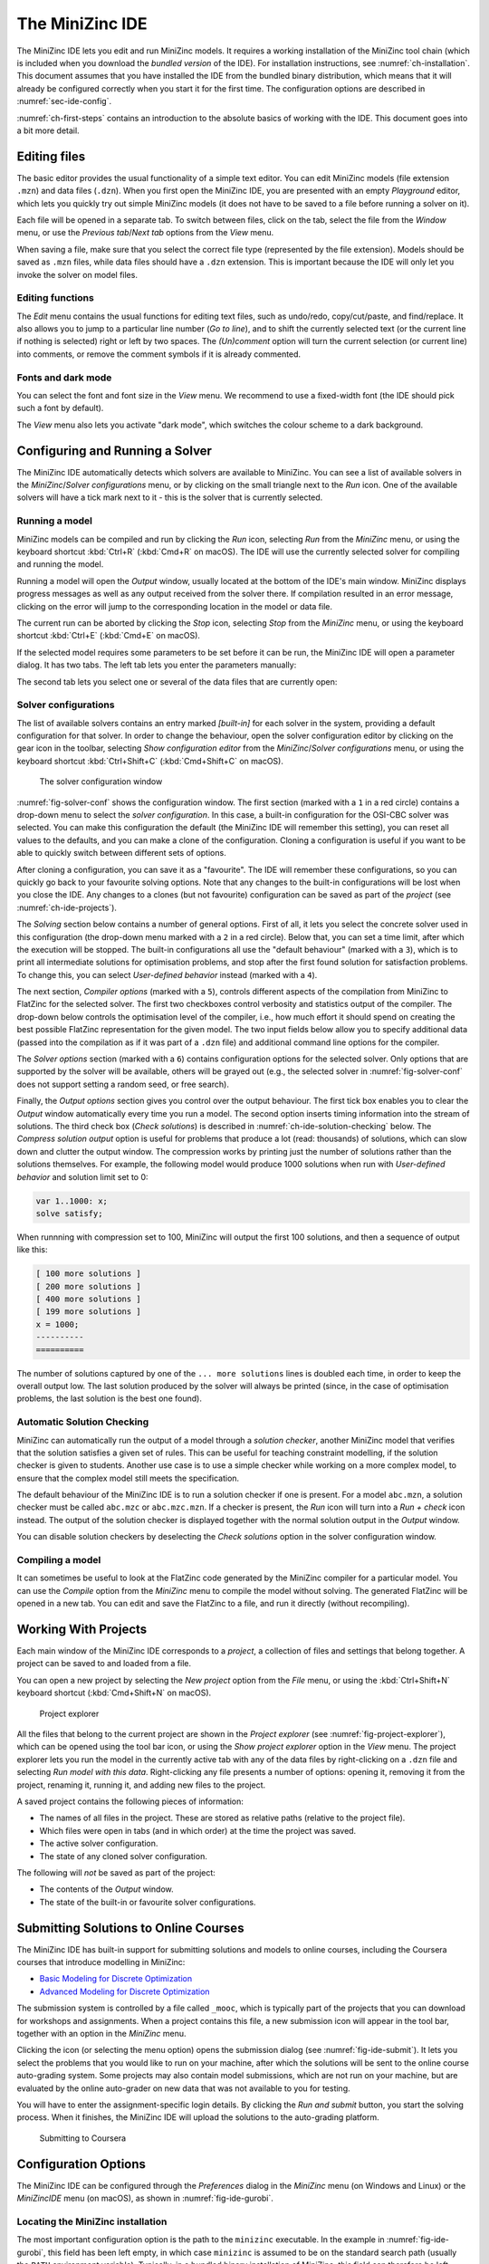 .. _ch-ide:

The MiniZinc IDE
================

The MiniZinc IDE lets you edit and run MiniZinc models. It requires a working installation of the MiniZinc tool chain (which is included when you download the *bundled version* of the IDE). For installation instructions, see :numref:`ch-installation`. This document assumes that you have installed the IDE from the bundled binary distribution, which means that it will already be configured correctly when you start it for the first time. The configuration options are described in :numref:`sec-ide-config`.

:numref:`ch-first-steps` contains an introduction to the absolute basics of working with the IDE. This document goes into a bit more detail.

Editing files
-------------

The basic editor provides the usual functionality of a simple text editor. You can edit MiniZinc models (file extension ``.mzn``) and data files (``.dzn``). When you first open the MiniZinc IDE, you are presented with an empty *Playground* editor, which lets you quickly try out simple MiniZinc models (it does not have to be saved to a file before running a solver on it).

Each file will be opened in a separate tab. To switch between files, click on the tab, select the file from the *Window* menu, or use the *Previous tab*/*Next tab* options from the *View* menu.

When saving a file, make sure that you select the correct file type (represented by the file extension). Models should be saved as ``.mzn`` files, while data files should have a ``.dzn`` extension. This is important because the IDE will only let you invoke the solver on model files.

Editing functions
~~~~~~~~~~~~~~~~~

The *Edit* menu contains the usual functions for editing text files, such as undo/redo, copy/cut/paste, and find/replace. It also allows you to jump to a particular line number (*Go to line*), and to shift the currently selected text (or the current line if nothing is selected) right or left by two spaces. The *(Un)comment* option will turn the current selection (or current line) into comments, or remove the comment symbols if it is already commented.

Fonts and dark mode
~~~~~~~~~~~~~~~~~~~

You can select the font and font size in the *View* menu. We recommend to use a fixed-width font (the IDE should pick such a font by default).

The *View* menu also lets you activate "dark mode", which switches the colour scheme to a dark background.

Configuring and Running a Solver
--------------------------------

The MiniZinc IDE automatically detects which solvers are available to MiniZinc. You can see a list of available solvers in the *MiniZinc*/*Solver configurations* menu, or by clicking on the small triangle next to the *Run* icon. One of the available solvers will have a tick mark next to it - this is the solver that is currently selected.

Running a model
~~~~~~~~~~~~~~~

MiniZinc models can be compiled and run by clicking the *Run* icon, selecting *Run* from the *MiniZinc* menu, or using the keyboard shortcut :kbd:`Ctrl+R` (:kbd:`Cmd+R` on macOS). The IDE will use the currently selected solver for compiling and running the model.

Running a model will open the *Output* window, usually located at the bottom of the IDE's main window. MiniZinc displays progress messages as well as any output received from the solver there. If compilation resulted in an error message, clicking on the error will jump to the corresponding location in the model or data file.

The current run can be aborted by clicking the *Stop* icon, selecting *Stop* from the *MiniZinc* menu, or using the keyboard shortcut :kbd:`Ctrl+E` (:kbd:`Cmd+E` on macOS).

If the selected model requires some parameters to be set before it can be run, the MiniZinc IDE will open a parameter dialog. It has two tabs. The left tab lets you enter the parameters manually:

.. image:: figures/ide-data-enter.jpg
    :width: 300px

The second tab lets you select one or several of the data files that are currently open:

.. image:: figures/ide-data-file.jpg
    :width: 300px


Solver configurations
~~~~~~~~~~~~~~~~~~~~~

The list of available solvers contains an entry marked *[built-in]* for each solver in the system, providing a default configuration for that solver. In order to change the behaviour, open the solver configuration editor by clicking on the gear icon in the toolbar, selecting *Show configuration editor* from the *MiniZinc*/*Solver configurations* menu, or using the keyboard shortcut :kbd:`Ctrl+Shift+C` (:kbd:`Cmd+Shift+C` on macOS).

.. _fig-solver-conf:

.. figure:: figures/solver-conf-window.jpg
    :figwidth: 700px
  
    The solver configuration window


:numref:`fig-solver-conf` shows the configuration window. The first section (marked with a ``1`` in a red circle) contains a drop-down menu to select the *solver configuration*. In this case, a built-in configuration for the OSI-CBC solver was selected. You can make this configuration the default (the MiniZinc IDE will remember this setting), you can reset all values to the defaults, and you can make a clone of the configuration. Cloning a configuration is useful if you want to be able to quickly switch between different sets of options.

After cloning a configuration, you can save it as a "favourite". The IDE will remember these configurations, so you can quickly go back to your favourite solving options. Note that any changes to the built-in configurations will be lost when you close the IDE. Any changes to a clones (but not favourite) configuration can be saved as part of the *project* (see :numref:`ch-ide-projects`).

The *Solving* section below contains a number of general options. First of all, it lets you select the concrete solver used in this configuration (the drop-down menu marked with a ``2`` in a red circle). Below that, you can set a time limit, after which the execution will be stopped. The built-in configurations all use the "default behaviour" (marked with a ``3``), which is to print all intermediate solutions for optimisation problems, and stop after the first found solution for satisfaction problems. To change this, you can select *User-defined behavior* instead (marked with a ``4``).

The next section, *Compiler options* (marked with a ``5``), controls different aspects of the compilation from MiniZinc to FlatZinc for the selected solver. The first two checkboxes control verbosity and statistics output of the compiler. The drop-down below controls the optimisation level of the compiler, i.e., how much effort it should spend on creating the best possible FlatZinc representation for the given model. The two input fields below allow you to specify additional data (passed into the compilation as if it was part of a ``.dzn`` file) and additional command line options for the compiler.

The *Solver options* section (marked with a ``6``) contains configuration options for the selected solver. Only options that are supported by the solver will be available, others will be grayed out (e.g., the selected solver in :numref:`fig-solver-conf` does not support setting a random seed, or free search).

Finally, the *Output options* section gives you control over the output behaviour. The first tick box enables you to clear the *Output* window automatically every time you run a model. The second option inserts timing information into the stream of solutions. The third check box (*Check solutions*) is described in :numref:`ch-ide-solution-checking` below. The *Compress solution output* option is useful for problems that produce a lot (read: thousands) of solutions, which can slow down and clutter the output window. The compression works by printing just the number of solutions rather than the solutions themselves. For example, the following model would produce 1000 solutions when run with *User-defined behavior* and solution limit set to 0:

.. code-block:: minizinc

  var 1..1000: x;
  solve satisfy;

When runnning with compression set to 100, MiniZinc will output the first 100 solutions, and then a sequence of output like this:

.. code-block:: none

  [ 100 more solutions ]
  [ 200 more solutions ]
  [ 400 more solutions ]
  [ 199 more solutions ]
  x = 1000;
  ----------
  ==========
  
The number of solutions captured by one of the ``... more solutions`` lines is doubled each time, in order to keep the overall output low. The last solution produced by the solver will always be printed (since, in the case of optimisation problems, the last solution is the best one found).

.. _ch-ide-solution-checking:

Automatic Solution Checking
~~~~~~~~~~~~~~~~~~~~~~~~~~~

MiniZinc can automatically run the output of a model through a *solution checker*, another MiniZinc model that verifies that the solution satisfies a given set of rules. This can be useful for teaching constraint modelling, if the solution checker is given to students. Another use case is to use a simple checker while working on a more complex model, to ensure that the complex model still meets the specification.

The default behaviour of the MiniZinc IDE is to run a solution checker if one is present. For a model ``abc.mzn``, a solution checker must be called ``abc.mzc`` or ``abc.mzc.mzn``. If a checker is present, the *Run* icon will turn into a *Run + check* icon instead. The output of the solution checker is displayed together with the normal solution output in the *Output* window.

You can disable solution checkers by deselecting the *Check solutions* option in the solver configuration window.

Compiling a model
~~~~~~~~~~~~~~~~~

It can sometimes be useful to look at the FlatZinc code generated by the MiniZinc compiler for a particular model. You can use the *Compile* option from the *MiniZinc* menu to compile the model without solving. The generated FlatZinc will be opened in a new tab. You can edit and save the FlatZinc to a file, and run it directly (without recompiling).

.. _ch-ide-projects:

Working With Projects
---------------------

Each main window of the MiniZinc IDE corresponds to a *project*, a collection of files and settings that belong together. A project can be saved to and loaded from a file.

You can open a new project by selecting the *New project* option from the *File* menu, or using the :kbd:`Ctrl+Shift+N` keyboard shortcut (:kbd:`Cmd+Shift+N` on macOS).

.. _fig-project-explorer:

.. figure:: figures/ide-project-explorer.jpg
    :figwidth: 200px

    Project explorer

All the files that belong to the current project are shown in the *Project explorer* (see :numref:`fig-project-explorer`), which can be opened using the tool bar icon, or using the *Show project explorer* option in the *View* menu. The project explorer lets you run the model in the currently active tab with any of the data files by right-clicking on a ``.dzn`` file and selecting *Run model with this data*. Right-clicking any file presents a number of options: opening it, removing it from the project, renaming it, running it, and adding new files to the project.

A saved project contains the following pieces of information:

- The names of all files in the project. These are stored as relative paths (relative to the project file).
- Which files were open in tabs (and in which order) at the time the project was saved.
- The active solver configuration.
- The state of any cloned solver configuration.

The following will *not* be saved as part of the project:

- The contents of the *Output* window.
- The state of the built-in or favourite solver configurations.

Submitting Solutions to Online Courses
--------------------------------------

The MiniZinc IDE has built-in support for submitting solutions and models to online courses, including the Coursera courses that introduce modelling in MiniZinc:

- `Basic Modeling for Discrete Optimization <https://www.coursera.org/learn/basic-modeling>`__
- `Advanced Modeling for Discrete Optimization <https://www.coursera.org/learn/advanced-modeling>`__

The submission system is controlled by a file called ``_mooc``, which is typically part of the projects that you can download for workshops and assignments. When a project contains this file, a new submission icon will appear in the tool bar, together with an option in the *MiniZinc* menu.

Clicking the icon (or selecting the menu option) opens the submission dialog (see :numref:`fig-ide-submit`). It lets you select the problems that you would like to run on your machine, after which the solutions will be sent to the online course auto-grading system. Some projects may also contain model submissions, which are not run on your machine, but are evaluated by the online auto-grader on new data that was not available to you for testing.

You will have to enter the assignment-specific login details. By clicking the *Run and submit* button, you start the solving process. When it finishes, the MiniZinc IDE will upload the solutions to the auto-grading platform.

.. _fig-ide-submit:

.. figure:: figures/ide-submit-coursera.jpg
    :figwidth: 500px
    
    Submitting to Coursera


.. _sec-ide-config:

Configuration Options
---------------------

The MiniZinc IDE can be configured through the *Preferences* dialog in the *MiniZinc* menu (on Windows and Linux) or the *MiniZincIDE* menu (on macOS), as shown in :numref:`fig-ide-gurobi`.

.. _fig-ide-gurobi:

.. figure:: figures/ide-gurobi.jpg
    :figwidth: 500px


Locating the MiniZinc installation
~~~~~~~~~~~~~~~~~~~~~~~~~~~~~~~~~~

The most important configuration option is the path to the ``minizinc`` executable. In the example in :numref:`fig-ide-gurobi`, this field has been left empty, in which case ``minizinc`` is assumed to be on the standard search path (usually the ``PATH`` environment variable). Typically, in a bundled binary installation of MiniZinc, this field can therefore be left empty.

If you installed MiniZinc from sources, or want to switch between different versions of the compiler, you can add the path to the directory that contains the ``minizinc`` executable here. You can select a directory from a file dialog using the *Select* button, or enter it manually. Clicking the *Check* button will check that ``minizinc`` can in fact be run, and has the right version. The version of ``minizinc`` that was found is displayed below the path input field. :numref:`fig-ide-preferences` below shows an example where MiniZinc is located at ``/home/me/minizinc-2.2.0/bin``.

You can have the MiniZinc IDE check once a day whether a new version of MiniZinc is available.

.. _sec-ide-add-solvers:

Adding Third-Party Solvers
~~~~~~~~~~~~~~~~~~~~~~~~~~

The *Solver* section of the configuration dialog can be used to inspect the solvers that are currently available to MiniZinc, and to add new solvers to the system.

Configuring existing solvers
++++++++++++++++++++++++++++

You can use the configuration dialog to set up defaults for the installed solvers. In the current version of the MiniZinc IDE, this is limited to configuring the CPLEX and Gurobi backends. The bundled binary version of MiniZinc comes with support for loading CPLEX and Gurobi as *plugins*, i.e., MiniZinc does not ship with the code for these solvers but can load them dynamically if they are installed.

For example, :numref:`fig-ide-gurobi` shows a potential configuration for Gurobi. On Windows, the library is called ``gurobiXX.dll`` (in the same directory as the ``gurobi`` executable), and on Linux and macOS is it ``libgurobiXX.so`` (in the ``lib`` directory of your Gurobi installation), where ``XX`` stands for the version number of Gurobi.

If you select the CPLEX solver, a similar option appears (``--cplex-dll``).
On Windows, the CPLEX library is called ``cplexXXXX.dll`` and typically found in same directory as the ``cplex`` executable. On Linux it is ``libcplexXXX.so``, and on macOS ``libcplexXXXX.jnilib``, where ``XXX`` and ``XXXX`` stand for the version number of CPLEX.

Adding new solvers
++++++++++++++++++

The example in :numref:`fig-ide-preferences` shows a potential configuration for Gecode, which was installed in ``/home/me/gecode``.

.. _fig-ide-preferences:

.. figure:: figures/ide-preferences.jpg
    :figwidth: 500px

Each solver needs to be given 

- a name;
- a unique identifier (usually in reverse domain name notation);
- a version string; and
- the executable that can run FlatZinc.

In addition, you can specify the location of a solver-specific MiniZinc library (see :numref:`ch-solver-specific-libraries` for details). If you leave this field empty, the MiniZinc standard library will be used. The path entered into this field should be an absolute path in the file system, without extra quoting, and without any command line arguments (such as ``-I``).

Most solvers will require compilation and output processing, since they only deal with FlatZinc files. For these solvers, the *Run with mzn2fzn and solns2out* option must be selected. For solvers that can deal with MiniZinc models natively, this option can be deselected.

Some solvers open an independent application with its own graphical user interface. One such example is the *Gecode (Gist)* solver that comes with the bundled version of the IDE. For these solvers, select the *Run solver detached from IDE* option, so that the IDE does not wait for solver output.

Finally, you can select which command line flags are supported by the solver. This controls which options will be available in the solver configuration window.

Solver configurations that are edited or created through the IDE are saved in a configuration file in a standard location. These solvers are therefore available the next time the IDE is started, as well as through the ``minizinc`` command line tool.

.. .. _sec-ide-vis:
..
.. Solution Visualisations
.. -----------------------
..
..
